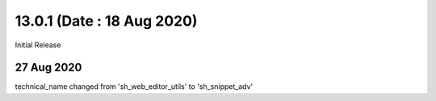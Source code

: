 13.0.1 (Date : 18 Aug 2020)
----------------------------
Initial Release


27 Aug 2020
============
technical_name changed from  'sh_web_editor_utils' 
to 'sh_snippet_adv'


